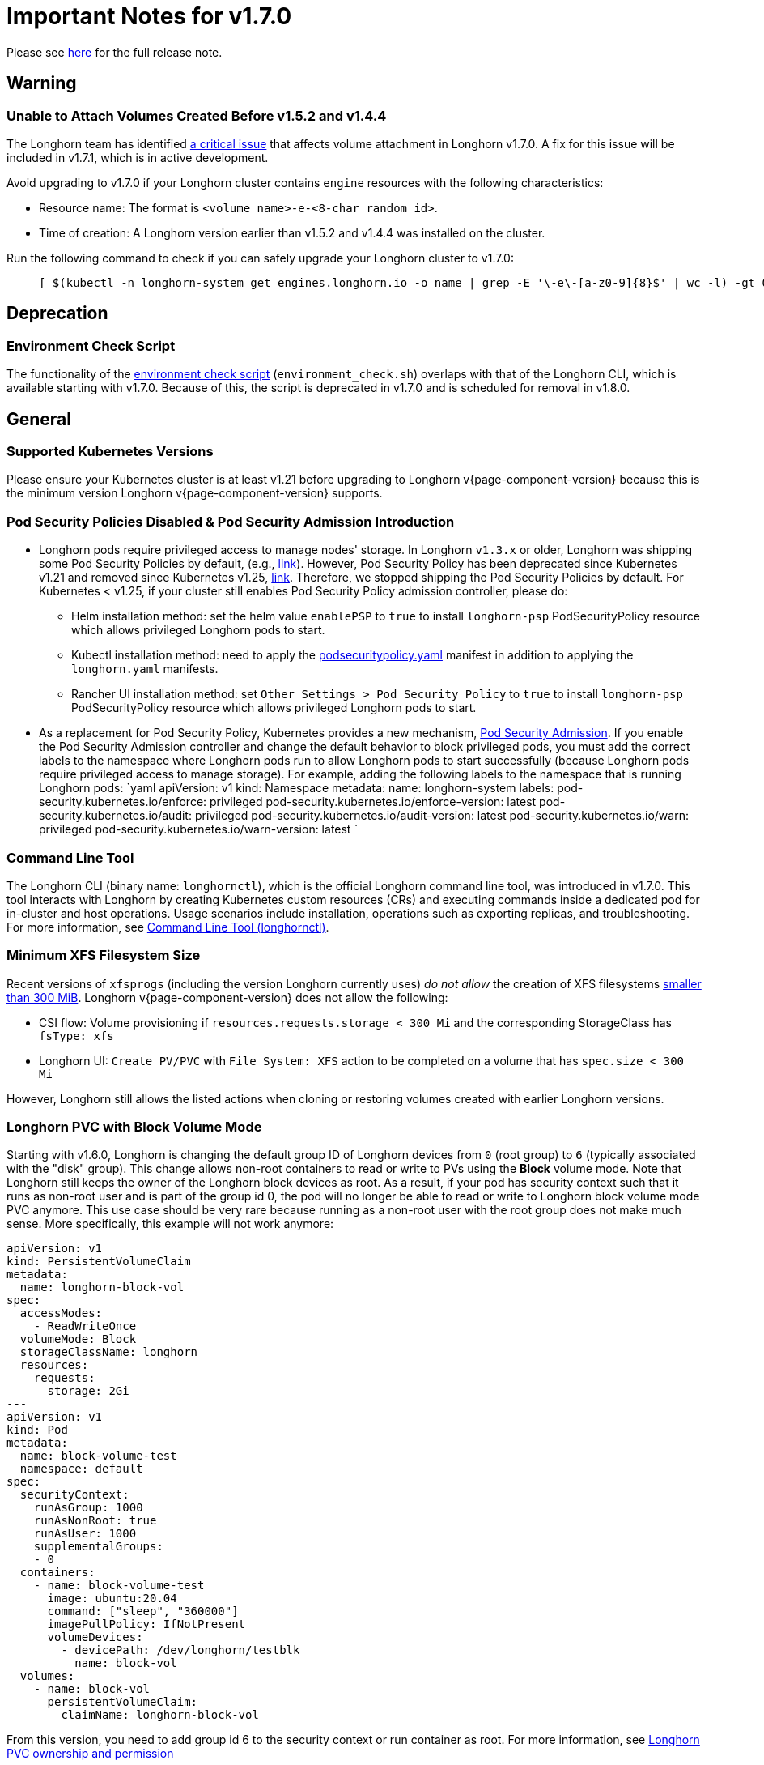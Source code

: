 = Important Notes for v1.7.0
:current-version: {page-component-version}

Please see https://github.com/longhorn/longhorn/releases/tag/v{current-version}[here] for the full release note.

== Warning

=== Unable to Attach Volumes Created Before v1.5.2 and v1.4.4

The Longhorn team has identified https://github.com/longhorn/longhorn/issues/9267[a critical issue] that affects volume attachment in Longhorn v1.7.0. A fix for this issue will be included in v1.7.1, which is in active development.

Avoid upgrading to v1.7.0 if your Longhorn cluster contains `engine` resources with the following characteristics:

* Resource name: The format is `<volume name>-e-<8-char random id>`.
* Time of creation: A Longhorn version earlier than v1.5.2 and v1.4.4 was installed on the cluster.

Run the following command to check if you can safely upgrade your Longhorn cluster to v1.7.0:

____
----
[ $(kubectl -n longhorn-system get engines.longhorn.io -o name | grep -E '\-e\-[a-z0-9]{8}$' | wc -l) -gt 0 ] && echo "Please hold off on upgrading to v1.7.0 until v1.7.1 is available." || echo "Safe to upgrade to v1.7.0."
----
____

== Deprecation

=== Environment Check Script

The functionality of the https://github.com/longhorn/longhorn/blob/master/scripts/environment_check.sh[environment check script] (`environment_check.sh`) overlaps with that of the Longhorn CLI, which is available starting with v1.7.0. Because of this, the script is deprecated in v1.7.0 and is scheduled for removal in v1.8.0.

== General

=== Supported Kubernetes Versions

Please ensure your Kubernetes cluster is at least v1.21 before upgrading to Longhorn v{current-version} because this is the minimum version Longhorn v{current-version} supports.

=== Pod Security Policies Disabled & Pod Security Admission Introduction

* Longhorn pods require privileged access to manage nodes' storage. In Longhorn `v1.3.x` or older, Longhorn was shipping some Pod Security Policies by default, (e.g., https://github.com/longhorn/longhorn/blob/4ba39a989b4b482d51fd4bc651f61f2b419428bd/chart/values.yaml#L260[link]).
However, Pod Security Policy has been deprecated since Kubernetes v1.21 and removed since Kubernetes v1.25, https://kubernetes.io/docs/concepts/security/pod-security-policy/[link].
Therefore, we stopped shipping the Pod Security Policies by default.
For Kubernetes < v1.25, if your cluster still enables Pod Security Policy admission controller, please do:
 ** Helm installation method: set the helm value `enablePSP` to `true` to install `longhorn-psp` PodSecurityPolicy resource which allows privileged Longhorn pods to start.
 ** Kubectl installation method: need to apply the https://raw.githubusercontent.com/longhorn/longhorn/master/deploy/podsecuritypolicy.yaml[podsecuritypolicy.yaml] manifest in addition to applying the `longhorn.yaml` manifests.
 ** Rancher UI installation method: set `Other Settings > Pod Security Policy` to `true` to install `longhorn-psp` PodSecurityPolicy resource which allows privileged Longhorn pods to start.
* As a replacement for Pod Security Policy, Kubernetes provides a new mechanism, https://kubernetes.io/docs/concepts/security/pod-security-admission/[Pod Security Admission].
If you enable the Pod Security Admission controller and change the default behavior to block privileged pods,
you must add the correct labels to the namespace where Longhorn pods run to allow Longhorn pods to start successfully
(because Longhorn pods require privileged access to manage storage).
For example, adding the following labels to the namespace that is running Longhorn pods:
  `yaml
  apiVersion: v1
  kind: Namespace
  metadata:
    name: longhorn-system
    labels:
      pod-security.kubernetes.io/enforce: privileged
      pod-security.kubernetes.io/enforce-version: latest
      pod-security.kubernetes.io/audit: privileged
      pod-security.kubernetes.io/audit-version: latest
      pod-security.kubernetes.io/warn: privileged
      pod-security.kubernetes.io/warn-version: latest
 	`

=== Command Line Tool

The Longhorn CLI (binary name: `longhornctl`), which is the official Longhorn command line tool, was introduced in v1.7.0. This tool interacts with Longhorn by creating Kubernetes custom resources (CRs) and executing commands inside a dedicated pod for in-cluster and host operations. Usage scenarios include installation, operations such as exporting replicas, and troubleshooting. For more information, see xref:longhorn-system/system-access/longhorn-cli.adoc[Command Line Tool (longhornctl)].

=== Minimum XFS Filesystem Size

Recent versions of `xfsprogs` (including the version Longhorn currently uses) _do not allow_ the creation of XFS
filesystems https://git.kernel.org/pub/scm/fs/xfs/xfsprogs-dev.git/commit/?id=6e0ed3d19c54603f0f7d628ea04b550151d8a262[smaller than 300
MiB].
Longhorn v{current-version} does not allow the following:

* CSI flow: Volume provisioning if `resources.requests.storage < 300 Mi` and the corresponding StorageClass has `fsType:
xfs`
* Longhorn UI: `Create PV/PVC` with `File System: XFS` action to be completed on a volume that has `spec.size < 300 Mi`

However, Longhorn still allows the listed actions when cloning or restoring volumes created with earlier Longhorn
versions.

=== Longhorn PVC with Block Volume Mode

Starting with v1.6.0, Longhorn is changing the default group ID of Longhorn devices from `0` (root group) to `6` (typically associated with the "disk" group).
This change allows non-root containers to read or write to PVs using the *Block* volume mode. Note that Longhorn still keeps the owner of the Longhorn block devices as root.
As a result, if your pod has security context such that it runs as non-root user and is part of the group id 0, the pod will no longer be able to read or write to Longhorn block volume mode PVC anymore.
This use case should be very rare because running as a non-root user with the root group does not make much sense.
More specifically, this example will not work anymore:

[subs="+attributes",yaml]
----
apiVersion: v1
kind: PersistentVolumeClaim
metadata:
  name: longhorn-block-vol
spec:
  accessModes:
    - ReadWriteOnce
  volumeMode: Block
  storageClassName: longhorn
  resources:
    requests:
      storage: 2Gi
---
apiVersion: v1
kind: Pod
metadata:
  name: block-volume-test
  namespace: default
spec:
  securityContext:
    runAsGroup: 1000
    runAsNonRoot: true
    runAsUser: 1000
    supplementalGroups:
    - 0
  containers:
    - name: block-volume-test
      image: ubuntu:20.04
      command: ["sleep", "360000"]
      imagePullPolicy: IfNotPresent
      volumeDevices:
        - devicePath: /dev/longhorn/testblk
          name: block-vol
  volumes:
    - name: block-vol
      persistentVolumeClaim:
        claimName: longhorn-block-vol
----

From this version, you need to add group id 6 to the security context or run container as root. For more information, see xref:volumes/pvc-ownership-and-permission.adoc[Longhorn PVC ownership and permission]

=== Container-Optimized OS Support

Starting with Longhorn v1.7.0, Longhorn supports Container-Optimized OS (COS), providing robust and efficient persistent storage solutions for Kubernetes clusters running on COS. For more information, see xref:installation-setup/os-distro/container-optimized-os.adoc[Container-Optimized OS (COS) Support].

== Resilience

=== RWX Volumes Fast Failover

RWX Volumes fast failover is introduced in Longhorn v1.7.0 to improve resilience to share-manager pod failures. This failover mechanism quickly detects and responds to share-manager pod failures independently of the Kubernetes node failure sequence and timing. For details, see xref:high-availability/rwx-volume-fast-failover.adoc[RWX Volume Fast Failover].

NOTE: In rare circumstances, it is possible for the failover to become deadlocked. This happens if the NFS server pod creation is blocked by a recovery action that is itself blocked by the failover-in-process state.  If the feature is enabled, and a failover takes more than a minute or two, it is probably stuck in this situation.  There is an explanation and a workaround in xref:high-availability/rwx-volume-fast-failover.adoc[RWX Volume Fast Failover].

=== Timeout Configuration for Replica Rebuilding and Snapshot Cloning

Starting with v1.7.0, Longhorn supports configuration of timeouts for replica rebuilding and snapshot cloning. Before v1.7.0, the replica rebuilding timeout was capped at 24 hours, which could cause failures for large volumes in slow bandwidth environments. The default timeout is still 24 hours but you can adjust it to accommodate different environments. For more information, see xref:longhorn-system/settings.adoc#_long_grpc_timeout[Long gRPC Timeout].

== Data Integrity and Reliability

=== Support Periodic and On-Demand Full Backups to Enhance Backup Reliability

Since Longhorn v1.7.0, periodic and on-demand full backups have been supported to enhance backup reliability. Prior to v1.7.0, the initial backup was a full backup, with subsequent backups being incremental. If any block became corrupted, all backup revisions relying on that block would also be corrupted. To address this issue, Longhorn now supports performing a full backup after every N incremental backups, as well as on-demand full backups. This approach decreases the likelihood of backup corruption and enhances the overall reliability of the backup process. For more information, see xref:snapshots-backups/volume-snapshots-backups/create-recurring-backup-snapshot-job.adoc[Recurring Snapshots and Backups] and xref:snapshots-backups/volume-snapshots-backups/create-backup.adoc[Create a Backup].

=== High Availability of Backing Images

To address the single point of failure (SPOF) issue with backing images, high availability for backing images was introduced in Longhorn v1.7.0. For more information, please see xref:volumes/backing-images/backing-images.adoc#_number_of_copies[Backing Image].

== Scheduling

=== Auto-Balance Pressured Disks

The replica auto-balancing feature was enhanced in Longhorn v1.7.0 to address disk space pressure from growing volumes. A new setting, called `replica-auto-balance-disk-pressure-percentage`, allows you to set a threshold for automatic actions. The enhancements reduce the need for manual intervention by automatically rebalancing replicas during disk pressure, and improve performance by enabling faster replica rebuilding using local file copying. For more information, see xref:longhorn-system/settings.adoc#replica-auto-balance-disk-pressure-threshold-[`replica-auto-balance-disk-pressure-percentage`] and https://github.com/longhorn/longhorn/issues/4105[Issue #_4_1_0_5].

== Networking

=== Storage Network Support for Read-Write-Many (RWX) Volumes

Starting with Longhorn v1.7.0, the xref:longhorn-system/networking/storage-network.adoc[storage network] supports RWX volumes. However, the network's reliance on Multus results in a significant restriction.

Multus networks operate within the Kubernetes network namespace, so Longhorn can mount NFS endpoints only within the CSI plugin pod container network namespace. Consequently, NFS mount connections to the Share Manager pod become unresponsive when the CSI plugin pod restarts. This occurs because the namespace in which the connection was established is no longer available.

Longhorn circumvents this restriction by providing the following settings:

* xref:longhorn-system/settings.adoc#_storage_network_for_rwx_volume_enabled[Storage Network For RWX Volume Enabled]: When this setting is disabled, the storage network applies only to RWO volumes. The NFS client for RWX volumes is mounted over the cluster network in the host network namespace. This means that restarting the CSI plugin pod does not affect the NFS mount connections
* xref:longhorn-system/settings.adoc#_automatically_delete_workload_pod_when_the_volume_is_detached_unexpectedly[Automatically Delete Workload Pod when The Volume Is Detached Unexpectedly]: When the RWX volumes are created over the storage network, this setting actively deletes RWX volume workload pods when the CSI plugin pod restarts. This allows the pods to be remounted and prevents dangling mount entries.

You can upgrade clusters with pre-existing RWX volume workloads to Longhorn v1.7.0. During and after the upgrade, the workload pod must not be interrupted because the NFS share connection uses the cluster IP, which remains valid in the host network namespace.

To apply the storage network to existing RWX volumes, you must detach the volumes, enable the xref:longhorn-system/settings.adoc#_storage_network_for_rwx_volume_enabled[Storage Network For RWX Volume Enabled] setting, and then reattach the volumes.

For more information, see https://github.com/longhorn/longhorn/issues/8184[Issue #8184].

== V2 Data Engine

=== Longhorn System Upgrade

Longhorn currently does not support live upgrading of V2 volumes. Ensure that all V2 volumes are detached before initiating the upgrade process.

=== Enable Both `vfio_pci` and `uio_pci_generic` Kernel Modules

According to the https://spdk.io/doc/system_configuration.html[SPDK System Configuration User Guide], neither `vfio_pci` nor `uio_pci_generic` is universally suitable for all devices and environments. Therefore, users can enable both `vfio_pci` and `uio_pci_generic` kernel modules. This allows Longhorn to automatically select the appropriate module. For more information, see this https://github.com/longhorn/longhorn/issues/9182[link].

=== Online Replica Rebuilding

Online replica rebuilding was introduced in Longhorn 1.7.0, so offline replica rebuilding has been removed.

=== Block-type Disk Supports SPDK AIO, NVMe and VirtIO Bdev Drivers

Before Longhorn v1.7.0, Longhorn block-type disks only supported the SPDK AIO bdev driver, which introduced extra performance penalties. Since v1.7.0, block devices can be directly managed by SPDK NVMe or VirtIO bdev drivers, improving IO performance through a kernel bypass scheme. For more information, see this https://github.com/longhorn/longhorn/issues/7672[link].

=== Filesystem Trim

Filesystem trim is supported since Longhorn v1.7.0. If a disk is managed by the SPDK AIO bdev driver, the Trim (UNMAP) operation is not recommended in a production environment (ref). It is recommended to manage a block-type disk with an NVMe bdev driver.

=== Linux Kernel on Longhorn Nodes

Host machines with Linux kernel 5.15 may unexpectedly reboot when volume-related IO errors occur. To prevent this, update the Linux kernel on Longhorn nodes to version 5.19 or later. For more information, see xref:longhorn-system/v2-data-engine/prerequisites.adoc[Prerequisites]. Version 6.7 or later is recommended for improved system stability.

=== Snapshot Creation Time As Shown in the UI Occasionally Changes

Snapshots created before Longhorn v1.7.0 may change occasionally. This issue arises because the engine randomly selects a replica and its snapshot map each time the UI requests snapshot information or when a replica is rebuilt with a random healthy replica. This can lead to potential time gaps between snapshots among different replicas. Although this bug was fixed in v1.7.0, snapshots created before this version may still encounter the issue. For more information, see this https://github.com/longhorn/longhorn/issues/7641[link].

=== Unable To Revert a Volume to a Snapshot Created Before Longhorn v1.7.0

Reverting a volume to a snapshot created before Longhorn v1.7.0 is not supported due to an incorrect UserCreated flag set on the snapshot. The workaround is to back up the existing snapshots before upgrading to Longhorn v1.7.0 and restore them if needed. The bug is fixed in v1.7.0, and more information can be found https://github.com/longhorn/longhorn/issues/9054[here].

=== Disaster Recovery Volumes

Longhorn v1.8.0 supports disaster recovery volumes.